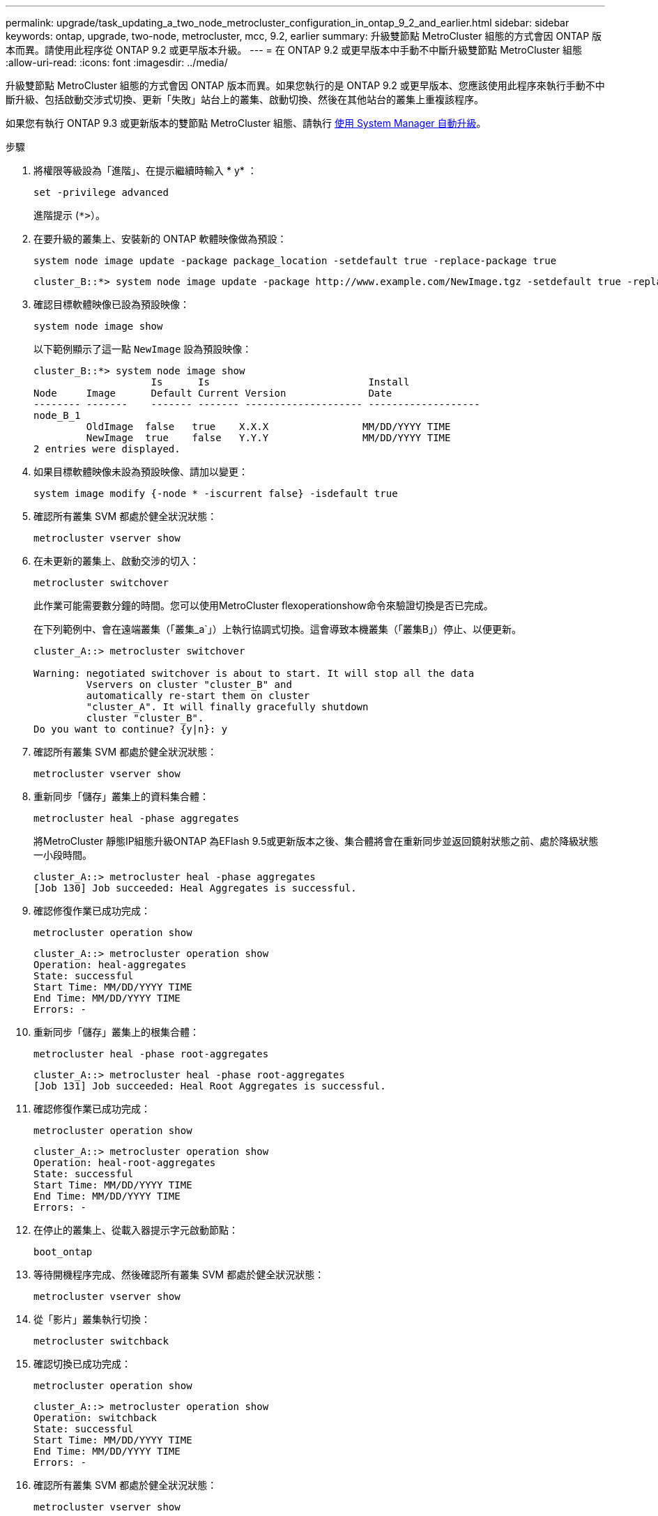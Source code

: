 ---
permalink: upgrade/task_updating_a_two_node_metrocluster_configuration_in_ontap_9_2_and_earlier.html 
sidebar: sidebar 
keywords: ontap, upgrade, two-node, metrocluster, mcc, 9.2, earlier 
summary: 升級雙節點 MetroCluster 組態的方式會因 ONTAP 版本而異。請使用此程序從 ONTAP 9.2 或更早版本升級。 
---
= 在 ONTAP 9.2 或更早版本中手動不中斷升級雙節點 MetroCluster 組態
:allow-uri-read: 
:icons: font
:imagesdir: ../media/


[role="lead"]
升級雙節點 MetroCluster 組態的方式會因 ONTAP 版本而異。如果您執行的是 ONTAP 9.2 或更早版本、您應該使用此程序來執行手動不中斷升級、包括啟動交涉式切換、更新「失敗」站台上的叢集、啟動切換、然後在其他站台的叢集上重複該程序。

如果您有執行 ONTAP 9.3 或更新版本的雙節點 MetroCluster 組態、請執行 xref:task_upgrade_andu_sm.html[使用 System Manager 自動升級]。

.步驟
. 將權限等級設為「進階」、在提示繼續時輸入 * y* ：
+
[source, cli]
----
set -privilege advanced
----
+
進階提示 (`*>`）。

. 在要升級的叢集上、安裝新的 ONTAP 軟體映像做為預設：
+
[source, cli]
----
system node image update -package package_location -setdefault true -replace-package true
----
+
[listing]
----
cluster_B::*> system node image update -package http://www.example.com/NewImage.tgz -setdefault true -replace-package true
----
. 確認目標軟體映像已設為預設映像：
+
[source, cli]
----
system node image show
----
+
以下範例顯示了這一點 `NewImage` 設為預設映像：

+
[listing]
----
cluster_B::*> system node image show
                    Is      Is                           Install
Node     Image      Default Current Version              Date
-------- -------    ------- ------- -------------------- -------------------
node_B_1
         OldImage  false   true    X.X.X                MM/DD/YYYY TIME
         NewImage  true    false   Y.Y.Y                MM/DD/YYYY TIME
2 entries were displayed.
----
. 如果目標軟體映像未設為預設映像、請加以變更：
+
[source, cli]
----
system image modify {-node * -iscurrent false} -isdefault true
----
. 確認所有叢集 SVM 都處於健全狀況狀態：
+
[source, cli]
----
metrocluster vserver show
----
. 在未更新的叢集上、啟動交涉的切入：
+
[source, cli]
----
metrocluster switchover
----
+
此作業可能需要數分鐘的時間。您可以使用MetroCluster flexoperationshow命令來驗證切換是否已完成。

+
在下列範例中、會在遠端叢集（「叢集_a`」）上執行協調式切換。這會導致本機叢集（「叢集B」）停止、以便更新。

+
[listing]
----
cluster_A::> metrocluster switchover

Warning: negotiated switchover is about to start. It will stop all the data
         Vservers on cluster "cluster_B" and
         automatically re-start them on cluster
         "cluster_A". It will finally gracefully shutdown
         cluster "cluster_B".
Do you want to continue? {y|n}: y
----
. 確認所有叢集 SVM 都處於健全狀況狀態：
+
[source, cli]
----
metrocluster vserver show
----
. 重新同步「儲存」叢集上的資料集合體：
+
[source, cli]
----
metrocluster heal -phase aggregates
----
+
將MetroCluster 靜態IP組態升級ONTAP 為EFlash 9.5或更新版本之後、集合體將會在重新同步並返回鏡射狀態之前、處於降級狀態一小段時間。

+
[listing]
----
cluster_A::> metrocluster heal -phase aggregates
[Job 130] Job succeeded: Heal Aggregates is successful.
----
. 確認修復作業已成功完成：
+
[source, cli]
----
metrocluster operation show
----
+
[listing]
----
cluster_A::> metrocluster operation show
Operation: heal-aggregates
State: successful
Start Time: MM/DD/YYYY TIME
End Time: MM/DD/YYYY TIME
Errors: -
----
. 重新同步「儲存」叢集上的根集合體：
+
[source, cli]
----
metrocluster heal -phase root-aggregates
----
+
[listing]
----
cluster_A::> metrocluster heal -phase root-aggregates
[Job 131] Job succeeded: Heal Root Aggregates is successful.
----
. 確認修復作業已成功完成：
+
[source, cli]
----
metrocluster operation show
----
+
[listing]
----
cluster_A::> metrocluster operation show
Operation: heal-root-aggregates
State: successful
Start Time: MM/DD/YYYY TIME
End Time: MM/DD/YYYY TIME
Errors: -
----
. 在停止的叢集上、從載入器提示字元啟動節點：
+
[source, cli]
----
boot_ontap
----
. 等待開機程序完成、然後確認所有叢集 SVM 都處於健全狀況狀態：
+
[source, cli]
----
metrocluster vserver show
----
. 從「影片」叢集執行切換：
+
[source, cli]
----
metrocluster switchback
----
. 確認切換已成功完成：
+
[source, cli]
----
metrocluster operation show
----
+
[listing]
----
cluster_A::> metrocluster operation show
Operation: switchback
State: successful
Start Time: MM/DD/YYYY TIME
End Time: MM/DD/YYYY TIME
Errors: -
----
. 確認所有叢集 SVM 都處於健全狀況狀態：
+
[source, cli]
----
metrocluster vserver show
----
. 在其他叢集上重複上述所有步驟。
. 驗證MetroCluster 此功能是否正常：
+
.. 檢查組態：
+
[source, cli]
----
metrocluster check run
----
+
[listing]
----
cluster_A::> metrocluster check run
Last Checked On: MM/DD/YYYY TIME
Component           Result
------------------- ---------
nodes               ok
lifs                ok
config-replication  ok
aggregates          ok
4 entries were displayed.

Command completed. Use the "metrocluster check show -instance"
command or sub-commands in "metrocluster check" directory for
detailed results.
To check if the nodes are ready to do a switchover or switchback
operation, run "metrocluster switchover -simulate" or "metrocluster
switchback -simulate", respectively.
----
.. 如果您想要檢視更詳細的結果、請使用 MetroCluster check run 命令：
+
[source, cli]
----
metrocluster check aggregate show
----
+
[source, cli]
----
metrocluster check config-replication show
----
+
[source, cli]
----
metrocluster check lif show
----
+
[source, cli]
----
metrocluster check node show
----
.. 將權限層級設為進階：
+
[source, cli]
----
set -privilege advanced
----
.. 模擬「變更作業：
+
[source, cli]
----
metrocluster switchover -simulate
----
.. 檢閱「移動模擬：
+
[source, cli]
----
metrocluster operation show
----
+
[listing]
----
cluster_A::*> metrocluster operation show
    Operation: switchover
        State: successful
   Start time: MM/DD/YYYY TIME
     End time: MM/DD/YYYY TIME
       Errors: -
----
.. 返回管理權限層級：
+
[source, cli]
----
set -privilege admin
----
.. 在其他叢集上重複這些子步驟。




.完成後
執行任何 link:task_what_to_do_after_upgrade.html["升級後的工作"]。

.相關資訊
link:https://docs.netapp.com/us-en/ontap-metrocluster/disaster-recovery/concept_dr_workflow.html["災難恢復MetroCluster"]
